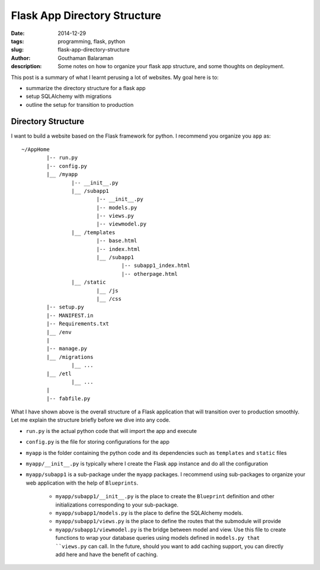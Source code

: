Flask App Directory Structure
#############################

:date: 2014-12-29
:tags: programming, flask, python
:slug: flask-app-directory-structure
:author: Gouthaman Balaraman
:description: Some notes on how to organize your flask app structure, and some thoughts on deployment.

This post is a summary of what I learnt perusing a lot of websites. My goal here is to:

- summarize the directory structure for a flask app
- setup SQLAlchemy with migrations 
- outline the setup for transition to production

Directory Structure
===================

I want to build a website based on the Flask framework for python. I recommend you organize you ``app`` as::

	~/AppHome
		|-- run.py
		|-- config.py
		|__ /myapp
			|-- __init__.py
			|__ /subapp1
				|-- __init__.py
				|-- models.py
				|-- views.py
				|-- viewmodel.py
			|__ /templates
				|-- base.html
				|-- index.html
				|__ /subapp1
					|-- subapp1_index.html
					|-- otherpage.html
			|__ /static
				|__ /js
				|__ /css
		|-- setup.py
		|-- MANIFEST.in
		|-- Requirements.txt
		|__ /env
		|
		|-- manage.py
		|__ /migrations
			|__ ...
		|__ /etl
			|__ ...
		|
		|-- fabfile.py
			
			
What I have shown above is the overall structure of a Flask application that will transition
over to production smoothly. Let me explain the structure briefly before we dive into any code.

- ``run.py`` is the actual python code that will import the app and execute
- ``config.py`` is the file for storing configurations for the app
- ``myapp`` is the folder containing the python code and its dependencies such as ``templates`` and ``static`` files
- ``myapp/__init__.py`` is typically where I create the Flask ``app`` instance and do all the configuration
- ``myapp/subapp1`` is a sub-package under the ``myapp`` packages. I recommend using sub-packages to organize
  your web application with the help of ``Blueprints``. 
  
	- ``myapp/subapp1/__init__.py`` is the place to create the ``Blueprint`` definition and other initializations 
	  corresponding to your sub-package.
	- ``myapp/subapp1/models.py`` is the place to define the SQLAlchemy models.
	- ``myapp/subapp1/views.py`` is the place to define the routes that the submodule will provide
	- ``myapp/subapp1/viewmodel.py`` is the bridge between model and view. Use this file to create functions 
	  to wrap your database queries using models defined in ``models.py that ``views.py`` can call. 
	  In the future, should you want to add caching support, you can directly add here and have the benefit of 
	  caching.
	  
  
		
		
				






